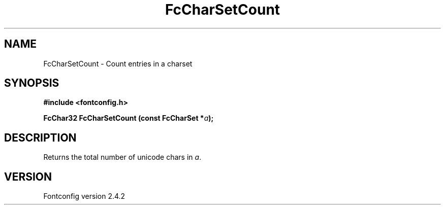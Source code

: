 .\" This manpage has been automatically generated by docbook2man 
.\" from a DocBook document.  This tool can be found at:
.\" <http://shell.ipoline.com/~elmert/comp/docbook2X/> 
.\" Please send any bug reports, improvements, comments, patches, 
.\" etc. to Steve Cheng <steve@ggi-project.org>.
.TH "FcCharSetCount" "3" "02 December 2006" "" ""

.SH NAME
FcCharSetCount \- Count entries in a charset
.SH SYNOPSIS
.sp
\fB#include <fontconfig.h>
.sp
FcChar32 FcCharSetCount (const FcCharSet *\fIa\fB);
\fR
.SH "DESCRIPTION"
.PP
Returns the total number of unicode chars in \fIa\fR\&.
.SH "VERSION"
.PP
Fontconfig version 2.4.2
